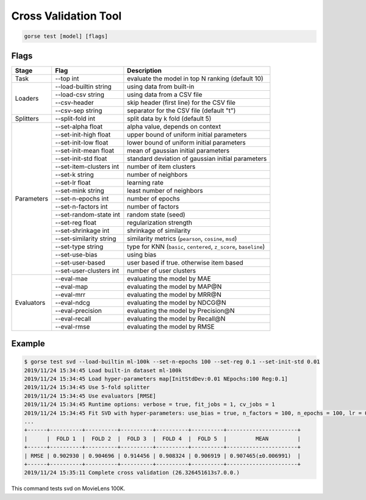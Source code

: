 =====================
Cross Validation Tool
=====================

.. code-block:: bash

   gorse test [model] [flags]

Flags 
=====

+------------+-------------------------+-------------------------------------------------------------------+
| Stage      | Flag                    | Description                                                       |
+============+=========================+===================================================================+
| Task       | --top int               | evaluate the model in top N ranking (default 10)                  |
+------------+-------------------------+-------------------------------------------------------------------+
| Loaders    | --load-builtin string   | using data from built-in                                          |
|            +-------------------------+-------------------------------------------------------------------+
|            | --load-csv string       | using data from a CSV file                                        |
|            +-------------------------+-------------------------------------------------------------------+
|            | --csv-header            | skip header (first line) for the CSV file                         |
|            +-------------------------+-------------------------------------------------------------------+
|            | --csv-sep string        | separator for the CSV file (default "\t")                         |
+------------+-------------------------+-------------------------------------------------------------------+
| Splitters  | --split-fold int        | split data by k fold (default 5)                                  |
+------------+-------------------------+-------------------------------------------------------------------+
| Parameters | --set-alpha float       | alpha value, depends on context                                   |
|            +-------------------------+-------------------------------------------------------------------+
|            | --set-init-high float   | upper bound of uniform initial parameters                         |
|            +-------------------------+-------------------------------------------------------------------+
|            | --set-init-low float    | lower bound of uniform initial parameters                         |
|            +-------------------------+-------------------------------------------------------------------+
|            | --set-init-mean float   | mean of gaussian initial parameters                               |
|            +-------------------------+-------------------------------------------------------------------+
|            | --set-init-std float    | standard deviation of gaussian initial parameters                 |
|            +-------------------------+-------------------------------------------------------------------+
|            | --set-item-clusters int | number of item clusters                                           |
|            +-------------------------+-------------------------------------------------------------------+
|            | --set-k string          | number of neighbors                                               |
|            +-------------------------+-------------------------------------------------------------------+
|            | --set-lr float          | learning rate                                                     |
|            +-------------------------+-------------------------------------------------------------------+
|            | --set-mink string       | least number of neighbors                                         |
|            +-------------------------+-------------------------------------------------------------------+
|            | --set-n-epochs int      | number of epochs                                                  |
|            +-------------------------+-------------------------------------------------------------------+
|            | --set-n-factors int     | number of factors                                                 |
|            +-------------------------+-------------------------------------------------------------------+
|            | --set-random-state int  | random state (seed)                                               |
|            +-------------------------+-------------------------------------------------------------------+
|            | --set-reg float         | regularization strength                                           |
|            +-------------------------+-------------------------------------------------------------------+
|            | --set-shrinkage int     | shrinkage of similarity                                           |
|            +-------------------------+-------------------------------------------------------------------+
|            | --set-similarity string | similarity metrics (``pearson``, ``cosine``, ``msd``)             |
|            +-------------------------+-------------------------------------------------------------------+
|            | --set-type string       | type for KNN (``basic``, ``centered``, ``z_score``, ``baseline``) |
|            +-------------------------+-------------------------------------------------------------------+
|            | --set-use-bias          | using bias                                                        |
|            +-------------------------+-------------------------------------------------------------------+
|            | --set-user-based        | user based if true. otherwise item based                          |
|            +-------------------------+-------------------------------------------------------------------+
|            | --set-user-clusters int | number of user clusters                                           |
+------------+-------------------------+-------------------------------------------------------------------+
| Evaluators | --eval-mae              | evaluating the model by MAE                                       |
|            +-------------------------+-------------------------------------------------------------------+
|            | --eval-map              | evaluating the model by MAP@N                                     |
|            +-------------------------+-------------------------------------------------------------------+
|            | --eval-mrr              | evaluating the model by MRR@N                                     |
|            +-------------------------+-------------------------------------------------------------------+
|            | --eval-ndcg             | evaluating the model by NDCG@N                                    |
|            +-------------------------+-------------------------------------------------------------------+
|            | --eval-precision        | evaluating the model by Precision@N                               |
|            +-------------------------+-------------------------------------------------------------------+
|            | --eval-recall           | evaluating the model by Recall@N                                  |
|            +-------------------------+-------------------------------------------------------------------+
|            | --eval-rmse             | evaluating the model by RMSE                                      |
+------------+-------------------------+-------------------------------------------------------------------+

Example
=======

.. code-block:: bash 

    $ gorse test svd --load-builtin ml-100k --set-n-epochs 100 --set-reg 0.1 --set-init-std 0.01
    2019/11/24 15:34:45 Load built-in dataset ml-100k
    2019/11/24 15:34:45 Load hyper-parameters map[InitStdDev:0.01 NEpochs:100 Reg:0.1]
    2019/11/24 15:34:45 Use 5-fold splitter
    2019/11/24 15:34:45 Use evaluators [RMSE]
    2019/11/24 15:34:45 Runtime options: verbose = true, fit_jobs = 1, cv_jobs = 1
    2019/11/24 15:34:45 Fit SVD with hyper-parameters: use_bias = true, n_factors = 100, n_epochs = 100, lr = 0.005, reg = 0.1, init_mean = 0, init_stddev = 0.01
    ...
    +------+----------+----------+----------+----------+----------+----------------------+
    |      |  FOLD 1  |  FOLD 2  |  FOLD 3  |  FOLD 4  |  FOLD 5  |         MEAN         |
    +------+----------+----------+----------+----------+----------+----------------------+
    | RMSE | 0.902930 | 0.904696 | 0.914456 | 0.908324 | 0.906919 | 0.907465(±0.006991)  |
    +------+----------+----------+----------+----------+----------+----------------------+
    2019/11/24 15:35:11 Complete cross validation (26.326451613s7.0.0.)

This command tests svd on MovieLens 100K.
